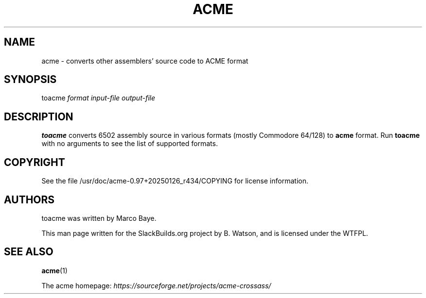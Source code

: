 .\" Man page generated from reStructuredText.
.
.
.nr rst2man-indent-level 0
.
.de1 rstReportMargin
\\$1 \\n[an-margin]
level \\n[rst2man-indent-level]
level margin: \\n[rst2man-indent\\n[rst2man-indent-level]]
-
\\n[rst2man-indent0]
\\n[rst2man-indent1]
\\n[rst2man-indent2]
..
.de1 INDENT
.\" .rstReportMargin pre:
. RS \\$1
. nr rst2man-indent\\n[rst2man-indent-level] \\n[an-margin]
. nr rst2man-indent-level +1
.\" .rstReportMargin post:
..
.de UNINDENT
. RE
.\" indent \\n[an-margin]
.\" old: \\n[rst2man-indent\\n[rst2man-indent-level]]
.nr rst2man-indent-level -1
.\" new: \\n[rst2man-indent\\n[rst2man-indent-level]]
.in \\n[rst2man-indent\\n[rst2man-indent-level]]u
..
.TH "ACME"  "" "" ""
.SH NAME
acme \- converts other assemblers' source code to ACME format
.\" RST source for toacme(1) man page. Convert with:
.
.\" rst2man.py toacme.rst > toacme.1
.
.SH SYNOPSIS
.sp
toacme \fIformat\fP \fIinput\-file\fP \fIoutput\-file\fP
.SH DESCRIPTION
.sp
\fBtoacme\fP converts 6502 assembly source in various formats (mostly
Commodore 64/128) to \fBacme\fP format. Run \fBtoacme\fP with no arguments
to see the list of supported formats.
.SH COPYRIGHT
.sp
See the file /usr/doc/acme\-0.97+20250126_r434/COPYING for license information.
.SH AUTHORS
.sp
toacme was written by Marco Baye.
.sp
This man page written for the SlackBuilds.org project
by B. Watson, and is licensed under the WTFPL.
.SH SEE ALSO
.sp
\fBacme\fP(1)
.sp
The acme homepage: \fI\%https://sourceforge.net/projects/acme\-crossass/\fP
.\" Generated by docutils manpage writer.
.

